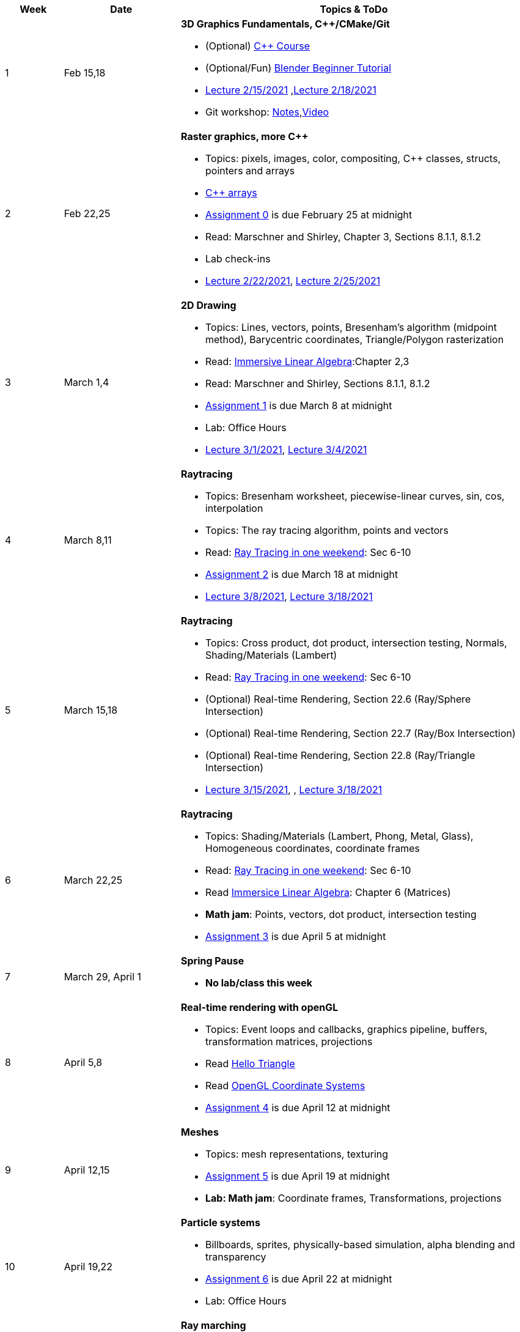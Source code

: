 

[cols="1,2,6a", options="header"]
|===
| Week 
| Date 
| Topics & ToDo

//-----------------------------
|1
|Feb 15,18
|*3D Graphics Fundamentals, C++/CMake/Git* anchor:intro[]

* (Optional) link:https://www.udemy.com/course/free-learn-c-tutorial-beginners/[C++ Course]
* (Optional/Fun) link:https://www.youtube.com/watch?v=TPrnSACiTJ4[Blender Beginner Tutorial]
* link:https://brynmawr.hosted.panopto.com/Panopto/Pages/Viewer.aspx?id=b543d9ed-7e3b-4e53-b6b1-acd1001a3845[Lecture 2/15/2021]
,link:https://brynmawr.hosted.panopto.com/Panopto/Pages/Viewer.aspx?id=261a66ce-42e8-49f6-b4e4-acd3017dd6f1[Lecture 2/18/2021]
* Git workshop: link:https://github.com/BrynMawr-CS312-2021/git-workshop[Notes],link:https://brynmawr.hosted.panopto.com/Panopto/Pages/Viewer.aspx?id=aa6a31bf-a4f1-419a-a2ed-acd30182820f[Video] 

//-----------------------------
|2
|Feb 22,25
|*Raster graphics, more C++* anchor:pixmap[]

* Topics: pixels, images, color, compositing, C++ classes, structs, pointers and arrays
* link:https://www.cplusplus.com/doc/tutorial/arrays/[C++ arrays] 
* link:asst00.html[Assignment 0] is due February 25 at midnight
* Read: Marschner and Shirley, Chapter 3, Sections 8.1.1, 8.1.2
* Lab check-ins
* link:https://brynmawr.hosted.panopto.com/Panopto/Pages/Viewer.aspx?id=3ba6d828-70a7-4367-aa12-acd80027d82e[Lecture 2/22/2021],
link:https://brynmawr.hosted.panopto.com/Panopto/Pages/Viewer.aspx?id=6d2fc2e9-c177-47ed-9702-acdb00ebc3ca[Lecture 2/25/2021]

//-----------------------------
|3
|March 1,4
|*2D Drawing*  anchor:draw2d[]

* Topics: Lines, vectors, points, Bresenham's algorithm (midpoint method), Barycentric coordinates, Triangle/Polygon rasterization
* Read: link:http://immersivemath.com/ila/index.html[Immersive Linear Algebra]:Chapter 2,3
* Read: Marschner and Shirley, Sections 8.1.1, 8.1.2
* link:asst01.html[Assignment 1] is due March 8 at midnight
* Lab: Office Hours
* link:https://brynmawr.hosted.panopto.com/Panopto/Pages/Viewer.aspx?id=a4a82bfc-aed4-440e-addf-acdf00091b05[Lecture 3/1/2021],
link:https://brynmawr.hosted.panopto.com/Panopto/Pages/Viewer.aspx?id=77bf6fd1-2cc9-4040-8dac-ace101837e15[Lecture 3/4/2021]

//-----------------------------
|4
|March 8,11
|*Raytracing* anchor:raytrace[]

* Topics: Bresenham worksheet, piecewise-linear curves, sin, cos, interpolation
* Topics: The ray tracing algorithm, points and vectors 
* Read: link:https://raytracing.github.io/books/RayTracingInOneWeekend.html[Ray Tracing in one weekend]: Sec 6-10 
* link:asst02.html[Assignment 2] is due March 18 at midnight
* link:https://brynmawr.hosted.panopto.com/Panopto/Pages/Viewer.aspx?id=3fccddbe-da76-4013-a909-ace501799ad7[Lecture 3/8/2021],
link:https://brynmawr.hosted.panopto.com/Panopto/Pages/Viewer.aspx?id=35e9145c-cdc2-437f-ab4d-acec00fbc721[Lecture 3/18/2021]

//-----------------------------
|5
|March 15,18
|*Raytracing* anchor:raytrace2[]

* Topics: Cross product, dot product, intersection testing, Normals, Shading/Materials (Lambert)
* Read: link:https://raytracing.github.io/books/RayTracingInOneWeekend.html[Ray Tracing in one weekend]: Sec 6-10 
* (Optional) Real-time Rendering, Section 22.6 (Ray/Sphere Intersection)
* (Optional) Real-time Rendering, Section 22.7 (Ray/Box Intersection)
* (Optional) Real-time Rendering, Section 22.8 (Ray/Triangle Intersection)
* link:https://brynmawr.hosted.panopto.com/Panopto/Pages/Viewer.aspx?id=a235b476-3a5e-4fe1-a29a-aced000fcf6f[Lecture 3/15/2021],
, link:https://brynmawr.hosted.panopto.com/Panopto/Pages/Viewer.aspx?id=de6f9b6a-2dcc-4d2f-b687-acf1013b4197[Lecture 3/18/2021]

//-----------------------------
|6
|March 22,25
|*Raytracing* anchor:raytrace3[]

* Topics: Shading/Materials (Lambert, Phong, Metal, Glass), Homogeneous coordinates, coordinate frames
* Read: link:https://raytracing.github.io/books/RayTracingInOneWeekend.html[Ray Tracing in one weekend]: Sec 6-10 
* Read link:http://immersivemath.com/ila/ch06_matrices/ch06.html[Immersice Linear Algebra]: Chapter 6 (Matrices)
* *Math jam*: Points, vectors, dot product, intersection testing
* link:asst03.html[Assignment 3] is due April 5 at midnight

//-----------------------------
|7
|March 29, April 1
|*Spring Pause*

* *No lab/class this week*

//-----------------------------
|8
|April 5,8
|*Real-time rendering with openGL* anchor:opengl[]

* Topics: Event loops and callbacks, graphics pipeline, buffers, transformation matrices, projections
* Read link:https://antongerdelan.net/opengl/hellotriangle.html[Hello Triangle]
* Read link:https://learnopengl.com/Getting-started/Coordinate-Systems[OpenGL Coordinate Systems] 
* link:asst04.html[Assignment 4] is due April 12 at midnight

//-----------------------------
|9
|April 12,15
|*Meshes* anchor:meshes[]

* Topics: mesh representations, texturing
* link:asst05.html[Assignment 5] is due April 19 at midnight
* *Lab: Math jam*: Coordinate frames, Transformations, projections

//-----------------------------
|10
|April 19,22
|*Particle systems* anchor:particlesystem[]

* Billboards, sprites, physically-based simulation, alpha blending and transparency
* link:asst06.html[Assignment 6] is due April 22 at midnight
* Lab: Office Hours

//-----------------------------
|11
|April 26,29
|*Ray marching* anchor:raymarch[]

* Volumetric rendering, constructive solid geometry, shadertoy
* Lab: Office Hours
* *Project proposals due*

//-----------------------------
|12
|May 3,6
|*Advanced Shaders*

* Potential topics: noise, non-photorealistic rendering, glow, BRDFs, HDR
* Potential topics: noise, non-photorealistic rendering, glow, BRDFs
* Lab: Project introductions

//-----------------------------
|13
|May 10,13
|*Advanced topics*

* Lab: Project status report

|===
